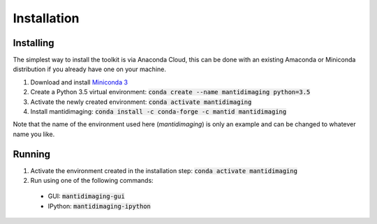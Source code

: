 Installation
============

Installing
----------

The simplest way to install the toolkit is via Anaconda Cloud, this can be done
with an existing Amaconda or Miniconda distribution if you already have one on
your machine.

1. Download and install `Miniconda 3 <https://conda.io/miniconda.html>`_
2. Create a Python 3.5 virtual environment: :code:`conda create --name mantidimaging python=3.5`
3. Activate the newly created environment: :code:`conda activate mantidimaging`
4. Install mantidimaging: :code:`conda install -c conda-forge -c mantid mantidimaging`

Note that the name of the environment used here (`mantidimaging`) is only an
example and can be changed to whatever name you like.

Running
-------

1. Activate the environment created in the installation step: :code:`conda activate mantidimaging`
2. Run using one of the following commands:

  - GUI: :code:`mantidimaging-gui`
  - IPython: :code:`mantidimaging-ipython`
